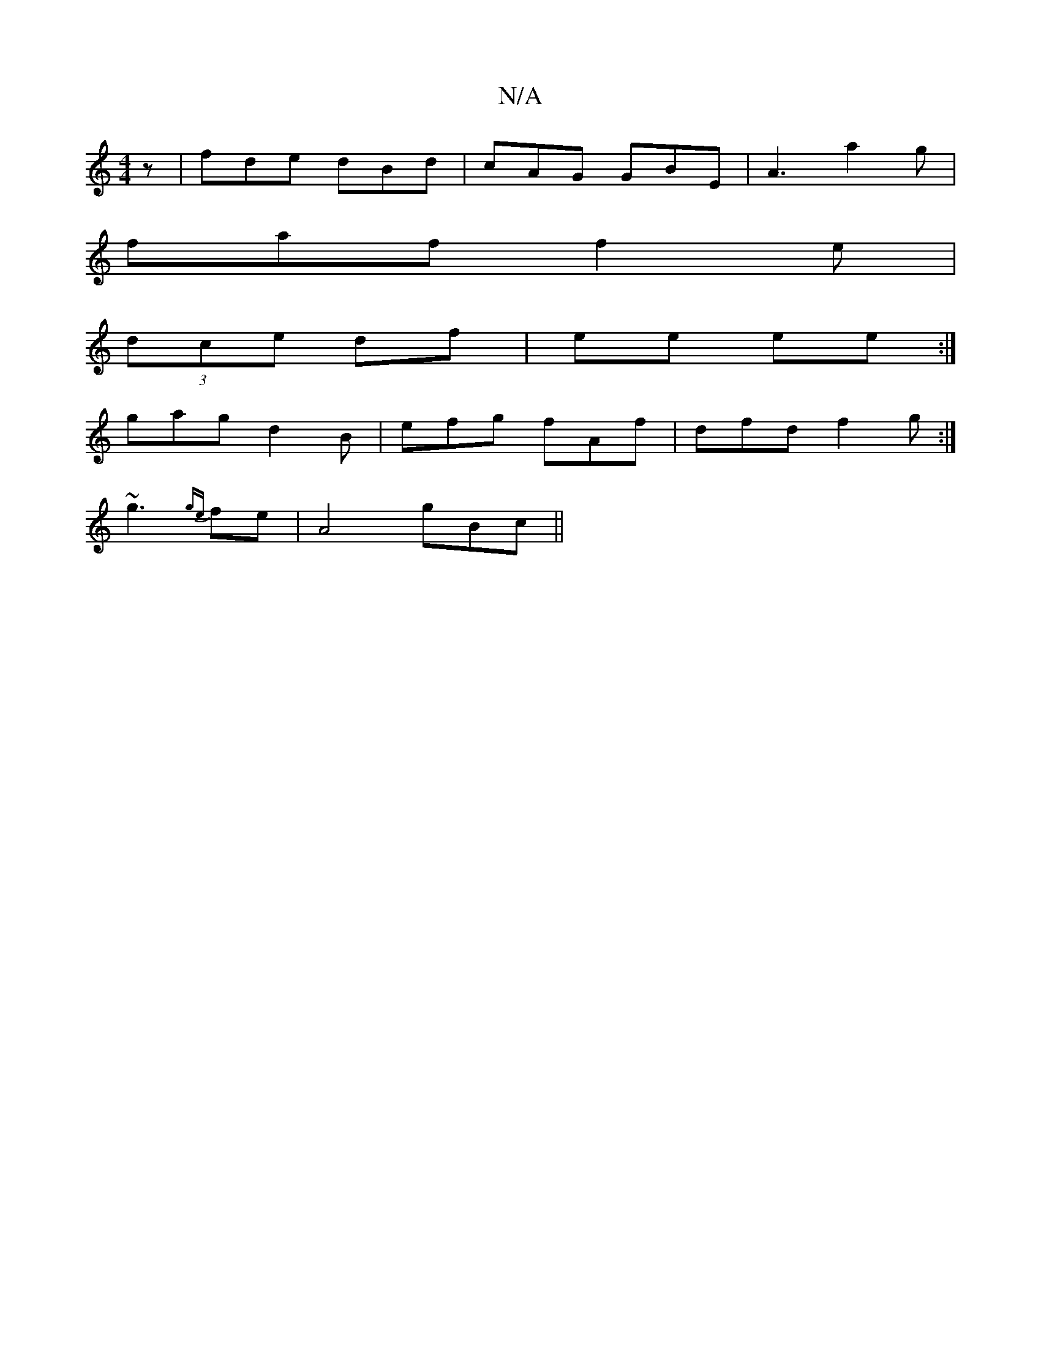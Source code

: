 X:1
T:N/A
M:4/4
R:N/A
K:Cmajor
2 z | fde dBd|cAG GBE|A3 a2g|
faf f2e|
(3dce df | ee ee’ :|
gag d2B | efg fAf | dfd f2 g :|
~g3 {ge}fe |A4- gBc’||

b2 fg | ee f2 | fe d2 Bd|gcee gg fg|eecd fgga|~g3a Bfgf :|
|:
~f2gg efgg|f2 BA E2 e/